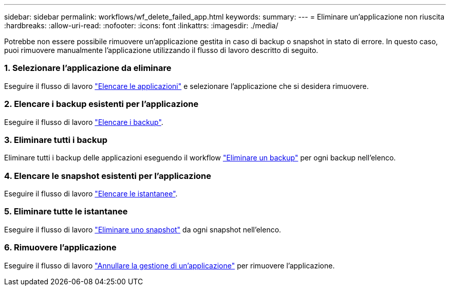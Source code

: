 ---
sidebar: sidebar 
permalink: workflows/wf_delete_failed_app.html 
keywords:  
summary:  
---
= Eliminare un'applicazione non riuscita
:hardbreaks:
:allow-uri-read: 
:nofooter: 
:icons: font
:linkattrs: 
:imagesdir: ./media/


[role="lead"]
Potrebbe non essere possibile rimuovere un'applicazione gestita in caso di backup o snapshot in stato di errore. In questo caso, puoi rimuovere manualmente l'applicazione utilizzando il flusso di lavoro descritto di seguito.



=== 1. Selezionare l'applicazione da eliminare

Eseguire il flusso di lavoro link:wf_list_man_apps.html["Elencare le applicazioni"] e selezionare l'applicazione che si desidera rimuovere.



=== 2. Elencare i backup esistenti per l'applicazione

Eseguire il flusso di lavoro link:wf_list_backups.html["Elencare i backup"].



=== 3. Eliminare tutti i backup

Eliminare tutti i backup delle applicazioni eseguendo il workflow link:wf_delete_backup.html["Eliminare un backup"] per ogni backup nell'elenco.



=== 4. Elencare le snapshot esistenti per l'applicazione

Eseguire il flusso di lavoro link:wf_list_snapshots.html["Elencare le istantanee"].



=== 5. Eliminare tutte le istantanee

Eseguire il flusso di lavoro link:wf_delete_snapshot.html["Eliminare uno snapshot"] da ogni snapshot nell'elenco.



=== 6. Rimuovere l'applicazione

Eseguire il flusso di lavoro link:wf_unmanage_app.html["Annullare la gestione di un'applicazione"] per rimuovere l'applicazione.

